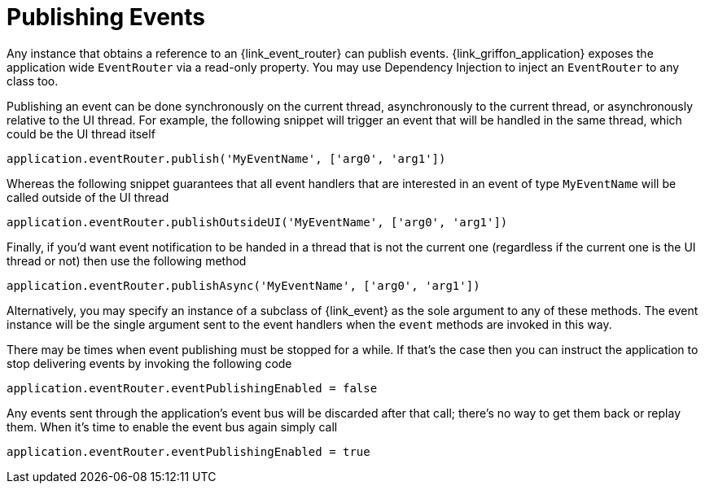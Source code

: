 
[[_events_publishing]]
= Publishing Events

Any instance that obtains a reference to an +{link_event_router}+ can publish events.
+{link_griffon_application}+ exposes the application wide `EventRouter` via a read-only
property. You may use Dependency Injection to inject an `EventRouter` to any class too.

Publishing an event can be done synchronously on the current thread, asynchronously to
the current thread, or asynchronously relative to the UI thread. For example, the following
snippet will trigger an event that will be handled in the same thread, which could be the
UI thread itself

[source,groovy,options="nowrap"]
----
application.eventRouter.publish('MyEventName', ['arg0', 'arg1'])
----

Whereas the following snippet guarantees that all event handlers that are interested in
an event of type `MyEventName` will be called outside of the UI thread

[source,groovy,options="nowrap"]
----
application.eventRouter.publishOutsideUI('MyEventName', ['arg0', 'arg1'])
----

Finally, if you'd want event notification to be handed in a thread that is not the current
one (regardless if the current one is the UI thread or not) then use the following method

[source,groovy,options="nowrap"]
----
application.eventRouter.publishAsync('MyEventName', ['arg0', 'arg1'])
----

Alternatively, you may specify an instance of a subclass of +{link_event}+ as the sole
argument to any of these methods. The event instance will be the single argument sent
to the event handlers when the `event` methods are invoked in this way.

There may be times when event publishing must be stopped for a while. If that's the
case then you can instruct the application to stop delivering events by invoking the
following code

[source,groovy,options="nowrap"]
----
application.eventRouter.eventPublishingEnabled = false
----

Any events sent through the application's event bus will be discarded after that call;
there's no way to get them back or replay them. When it's time to enable the event bus
again simply call

[source,groovy,options="nowrap"]
----
application.eventRouter.eventPublishingEnabled = true
----
